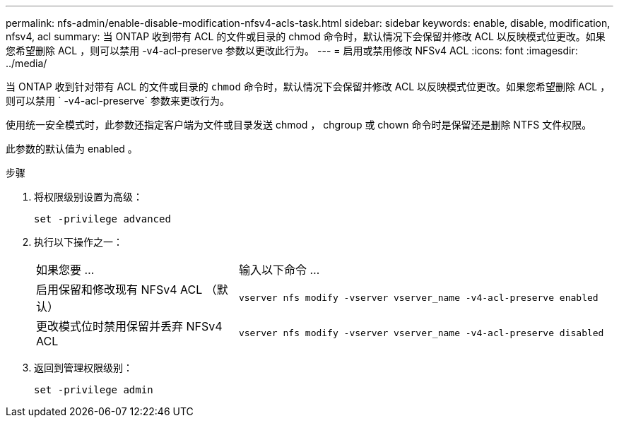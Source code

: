 ---
permalink: nfs-admin/enable-disable-modification-nfsv4-acls-task.html 
sidebar: sidebar 
keywords: enable, disable, modification, nfsv4, acl 
summary: 当 ONTAP 收到带有 ACL 的文件或目录的 chmod 命令时，默认情况下会保留并修改 ACL 以反映模式位更改。如果您希望删除 ACL ，则可以禁用 -v4-acl-preserve 参数以更改此行为。 
---
= 启用或禁用修改 NFSv4 ACL
:icons: font
:imagesdir: ../media/


[role="lead"]
当 ONTAP 收到针对带有 ACL 的文件或目录的 `chmod` 命令时，默认情况下会保留并修改 ACL 以反映模式位更改。如果您希望删除 ACL ，则可以禁用 ` -v4-acl-preserve` 参数来更改行为。

使用统一安全模式时，此参数还指定客户端为文件或目录发送 chmod ， chgroup 或 chown 命令时是保留还是删除 NTFS 文件权限。

此参数的默认值为 enabled 。

.步骤
. 将权限级别设置为高级：
+
`set -privilege advanced`

. 执行以下操作之一：
+
[cols="35,65"]
|===


| 如果您要 ... | 输入以下命令 ... 


 a| 
启用保留和修改现有 NFSv4 ACL （默认）
 a| 
`vserver nfs modify -vserver vserver_name -v4-acl-preserve enabled`



 a| 
更改模式位时禁用保留并丢弃 NFSv4 ACL
 a| 
`vserver nfs modify -vserver vserver_name -v4-acl-preserve disabled`

|===
. 返回到管理权限级别：
+
`set -privilege admin`


